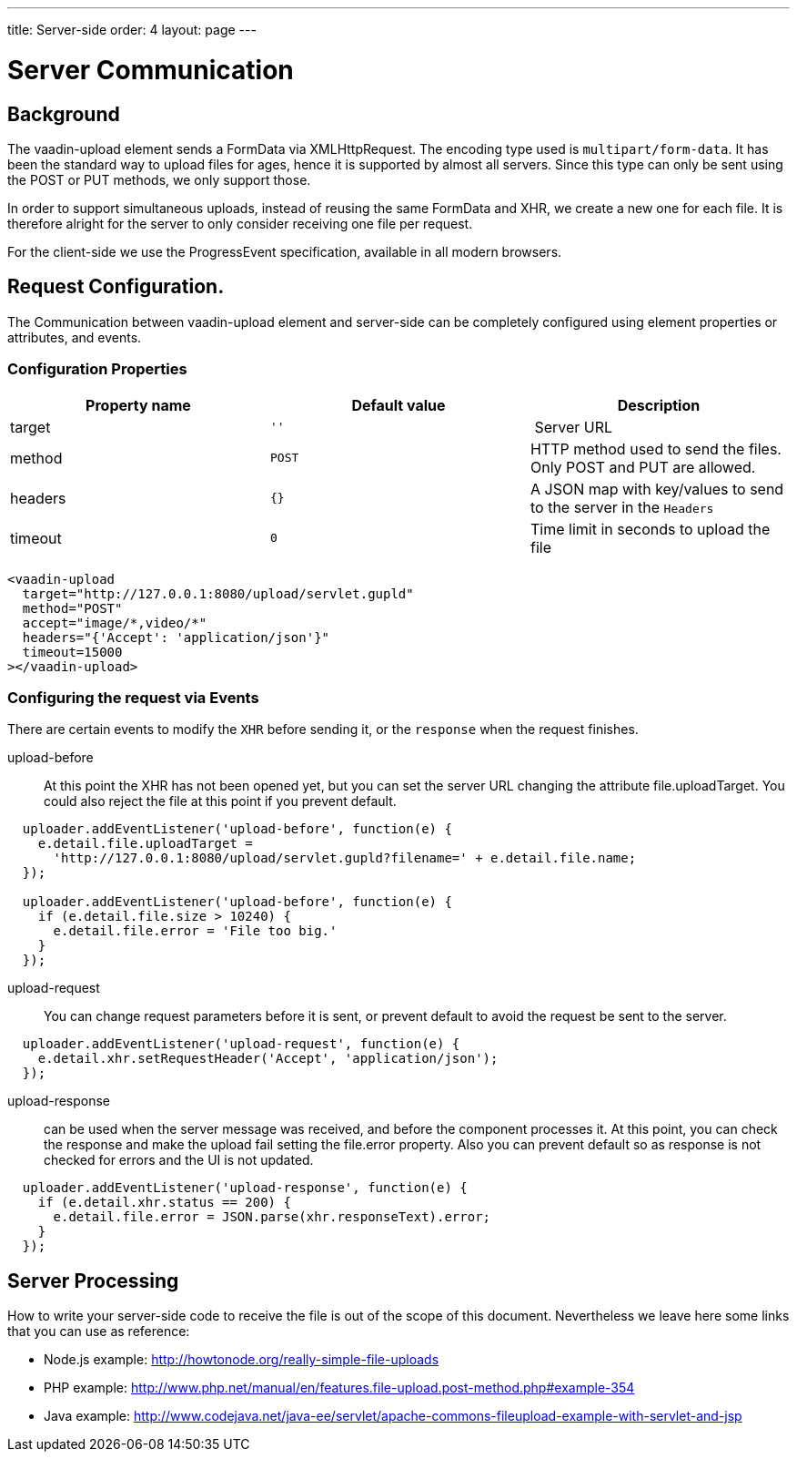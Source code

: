 ---
title: Server-side
order: 4
layout: page
---

[[vaadin-upload.server]]

= Server Communication

== Background

The [elementname]#vaadin-upload# element sends a [classname]#FormData# via [classname]#XMLHttpRequest#.
The encoding type used is `multipart/form-data`. It has been the standard way to upload files for ages, hence it is supported by almost all servers.
Since this type can only be sent using the POST or PUT methods, we only support those.

In order to support simultaneous uploads, instead of reusing the same [classname]#FormData# and [classname]#XHR#, we create a new one for each file. It is therefore alright for the server to only consider receiving one file per request.

For the client-side we use the [classname]#ProgressEvent# specification, available in all modern browsers.

== Request Configuration.

The Communication between [elementname]#vaadin-upload# element and server-side can be completely configured using element properties or attributes, and events.

=== Configuration Properties

[width="100%", options="header"]
|======================
|Property name | Default value | Description
| [propertyname]#target# | `''` | Server URL
| [propertyname]#method# | `POST` | HTTP method used to send the files. Only POST and PUT are allowed.
| [propertyname]#headers# | `{}` | A JSON map with key/values to send to the server in the `Headers`
| [propertyname]#timeout# | `0` | Time limit in seconds to upload the file
|======================

[source,html]
----
<vaadin-upload
  target="http://127.0.0.1:8080/upload/servlet.gupld"
  method="POST"
  accept="image/*,video/*"
  headers="{'Accept': 'application/json'}"
  timeout=15000
></vaadin-upload>
----

=== Configuring the request via Events

There are certain events to modify the `XHR` before sending it, or the `response` when the request finishes.

upload-before:: At this point the XHR has not been opened yet, but you can set the server URL changing the attribute [propertyname]#file.uploadTarget#. You could also reject the file at this point if you prevent default.

[source,javascript]
----
  uploader.addEventListener('upload-before', function(e) {
    e.detail.file.uploadTarget =
      'http://127.0.0.1:8080/upload/servlet.gupld?filename=' + e.detail.file.name;
  });

  uploader.addEventListener('upload-before', function(e) {
    if (e.detail.file.size > 10240) {
      e.detail.file.error = 'File too big.'
    }
  });
----

upload-request:: You can change request parameters before it is sent, or prevent default to avoid the request be sent to the server.


[source,javascript]
----
  uploader.addEventListener('upload-request', function(e) {
    e.detail.xhr.setRequestHeader('Accept', 'application/json');
  });
----

upload-response:: can be used when the server message was received, and before the component processes it.
  At this point, you can check the response and make the upload fail setting the [propertyname]#file.error# property.
  Also you can prevent default so as response is not checked for errors and the UI is not updated.

[source,javascript]
----
  uploader.addEventListener('upload-response', function(e) {
    if (e.detail.xhr.status == 200) {
      e.detail.file.error = JSON.parse(xhr.responseText).error;
    }
  });
----

== Server Processing

How to write your server-side code to receive the file is out of the scope of this document.
Nevertheless we leave here some links that you can use as reference:

- Node.js example: http://howtonode.org/really-simple-file-uploads
- PHP example: http://www.php.net/manual/en/features.file-upload.post-method.php#example-354
- Java example: http://www.codejava.net/java-ee/servlet/apache-commons-fileupload-example-with-servlet-and-jsp
